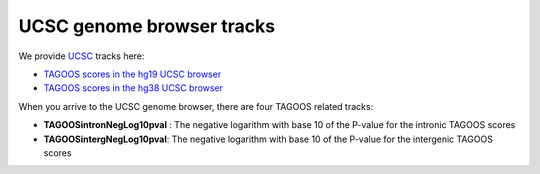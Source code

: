 UCSC genome browser tracks
================================

We provide `UCSC <https://genome-euro.ucsc.edu/>`_ tracks here:

- `TAGOOS scores in the hg19 UCSC browser <http://genome-euro.ucsc.edu/cgi-bin/hgTracks?hgS_doOtherUser=submit&hgS_otherUserName=agonzalez&hgS_otherUserSessionName=tagoos_hg19>`_
- `TAGOOS scores in the hg38 UCSC browser <http://genome-euro.ucsc.edu/cgi-bin/hgTracks?hgS_doOtherUser=submit&hgS_otherUserName=agonzalez&hgS_otherUserSessionName=tagoos_hg38>`_

When you arrive to the UCSC genome browser, there are four TAGOOS related tracks:

- **TAGOOSintronNegLog10pval** : The negative logarithm with base 10 of the P-value for the intronic TAGOOS scores
- **TAGOOSintergNegLog10pval**: The negative logarithm with base 10 of the P-value for the intergenic TAGOOS scores

.. - **TAGOOSintronAnnot** : The predictor annotations for the intronic scores
.. - **TAGOOSintergAnnot** : The predictor annotations for the intergenic scores 


